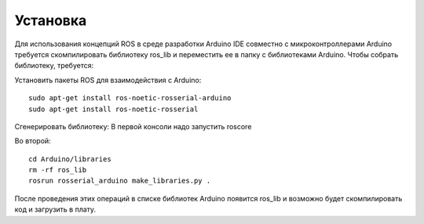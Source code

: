 Установка
=========

Для использования концепций ROS в среде разработки Arduino IDE совместно с микроконтроллерами Arduino требуется скомпилировать библиотеку ros_lib и переместить ее в папку с библиотеками Arduino.
Чтобы собрать библиотеку, требуется:

Установить пакеты ROS для взаимодействия с Arduino:
::
  sudo apt-get install ros-noetic-rosserial-arduino
  sudo apt-get install ros-noetic-rosserial

Сгенерировать библиотеку:
В первой консоли надо запустить roscore

Во второй:
::
  cd Arduino/libraries
  rm -rf ros_lib
  rosrun rosserial_arduino make_libraries.py .

После проведения этих операций в списке библиотек Arduino появится ros_lib и возможно будет скомпилировать код и загрузить в плату.
